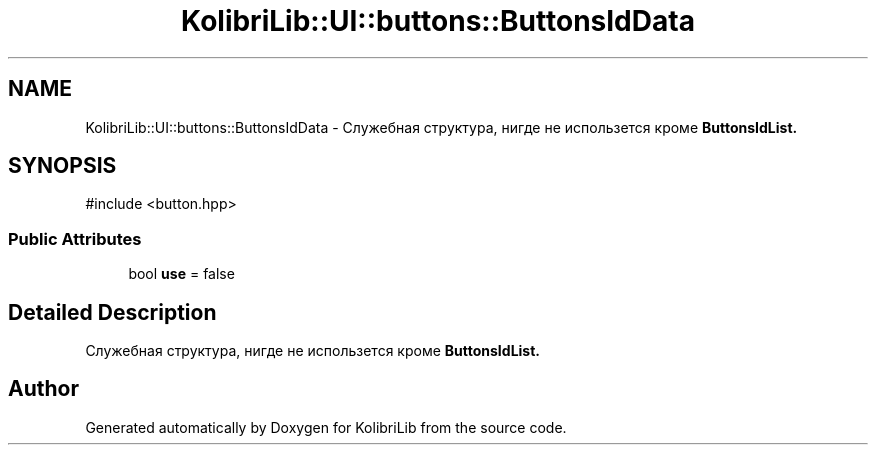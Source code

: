 .TH "KolibriLib::UI::buttons::ButtonsIdData" 3 "KolibriLib" \" -*- nroff -*-
.ad l
.nh
.SH NAME
KolibriLib::UI::buttons::ButtonsIdData \- Служебная структура, нигде не использется кроме \fBButtonsIdList\&.\fP 

.SH SYNOPSIS
.br
.PP
.PP
\fR#include <button\&.hpp>\fP
.SS "Public Attributes"

.in +1c
.ti -1c
.RI "bool \fBuse\fP = false"
.br
.in -1c
.SH "Detailed Description"
.PP 
Служебная структура, нигде не использется кроме \fBButtonsIdList\&.\fP

.SH "Author"
.PP 
Generated automatically by Doxygen for KolibriLib from the source code\&.
